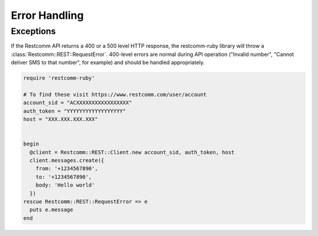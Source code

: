 Error Handling
==============

Exceptions
----------
If the Restcomm API returns a 400 or a 500 level HTTP response,
the restcomm-ruby library will throw a :class:`Restcomm::REST::RequestError`.
400-level errors are normal during API operation ("Invalid number",
"Cannot deliver SMS to that number", for example) and should be
handled appropriately.

.. code-block:: ruby

    require 'restcomm-ruby'

    # To find these visit https://www.restcomm.com/user/account
    account_sid = "ACXXXXXXXXXXXXXXXXX"
    auth_token = "YYYYYYYYYYYYYYYYYY"
    host = "XXX.XXX.XXX.XXX"
	

    begin
      @client = Restcomm::REST::Client.new account_sid, auth_token, host
      client.messages.create({
        from: '+1234567890',
        to: '+1234567890',
        body: 'Hello world'
      })
    rescue Restcomm::REST::RequestError => e
      puts e.message
    end

